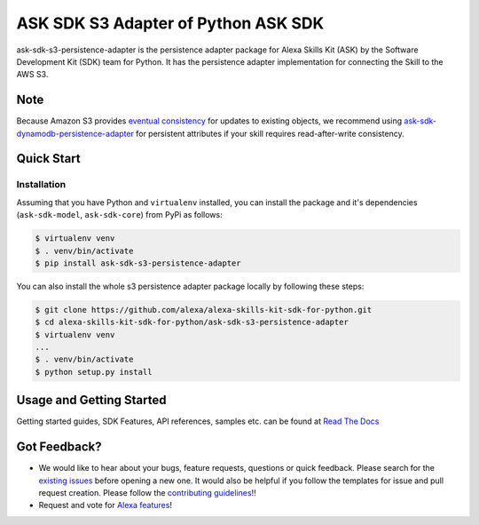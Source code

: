 ========================================================
ASK SDK S3 Adapter of Python ASK SDK
========================================================

ask-sdk-s3-persistence-adapter is the persistence adapter package for Alexa Skills Kit (ASK) by
the Software Development Kit (SDK) team for Python. It has the persistence adapter implementation
for connecting the Skill to the AWS S3.

Note
-----
Because Amazon S3 provides `eventual consistency <https://docs.aws.amazon.com/AmazonS3/latest/dev/Introduction.html>`_ for updates to existing objects, we recommend using
`ask-sdk-dynamodb-persistence-adapter <https://github.com/alexa/alexa-skills-kit-sdk-for-python/tree/master/ask-sdk-dynamodb-persistence-adapter>`_ for persistent attributes if your skill requires read-after-write consistency.


Quick Start
-----------

Installation
~~~~~~~~~~~~~~~
Assuming that you have Python and ``virtualenv`` installed, you can
install the package and it's dependencies (``ask-sdk-model``, ``ask-sdk-core``) from PyPi
as follows:

.. code-block:: sh

    $ virtualenv venv
    $ . venv/bin/activate
    $ pip install ask-sdk-s3-persistence-adapter


You can also install the whole s3 persistence adapter package locally by following these steps:

.. code-block:: sh

    $ git clone https://github.com/alexa/alexa-skills-kit-sdk-for-python.git
    $ cd alexa-skills-kit-sdk-for-python/ask-sdk-s3-persistence-adapter
    $ virtualenv venv
    ...
    $ . venv/bin/activate
    $ python setup.py install


Usage and Getting Started
-------------------------

Getting started guides, SDK Features, API references, samples etc. can
be found at `Read The Docs <https://developer.amazon.com/docs/alexa-skills-kit-sdk-for-python/overview.html>`_


Got Feedback?
-------------

- We would like to hear about your bugs, feature requests, questions or quick feedback.
  Please search for the `existing issues <https://github.com/alexa/alexa-skills-kit-sdk-for-python/issues>`_ before opening a new one. It would also be helpful
  if you follow the templates for issue and pull request creation. Please follow the `contributing guidelines <https://github.com/alexa/alexa-skills-kit-sdk-for-python/blob/master/CONTRIBUTING.md>`_!!
- Request and vote for `Alexa features <https://alexa.uservoice.com/forums/906892-alexa-skills-developer-voice-and-vote>`_!